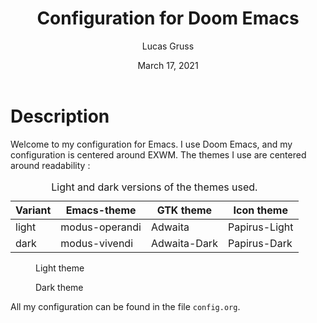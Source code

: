 #+TITLE:   Configuration for Doom Emacs
#+AUTHOR: Lucas Gruss
#+DATE:    March 17, 2021
#+STARTUP: inlineimages nofold

* Description
Welcome to my configuration for Emacs. I use Doom Emacs, and my configuration is
centered around EXWM. The themes I use are centered around readability :

#+CAPTION: Light and dark versions of the themes used.
|---------+----------------+--------------+---------------|
| Variant | Emacs-theme    | GTK theme    | Icon theme    |
|---------+----------------+--------------+---------------|
| light   | modus-operandi | Adwaita      | Papirus-Light |
| dark    | modus-vivendi  | Adwaita-Dark | Papirus-Dark  |
|---------+----------------+--------------+---------------|

#+CAPTION: Light theme
[[./img/light.png]]

#+CAPTION: Dark theme
[[./img/dark.png]]

All my configuration can be found in the file =config.org=.
